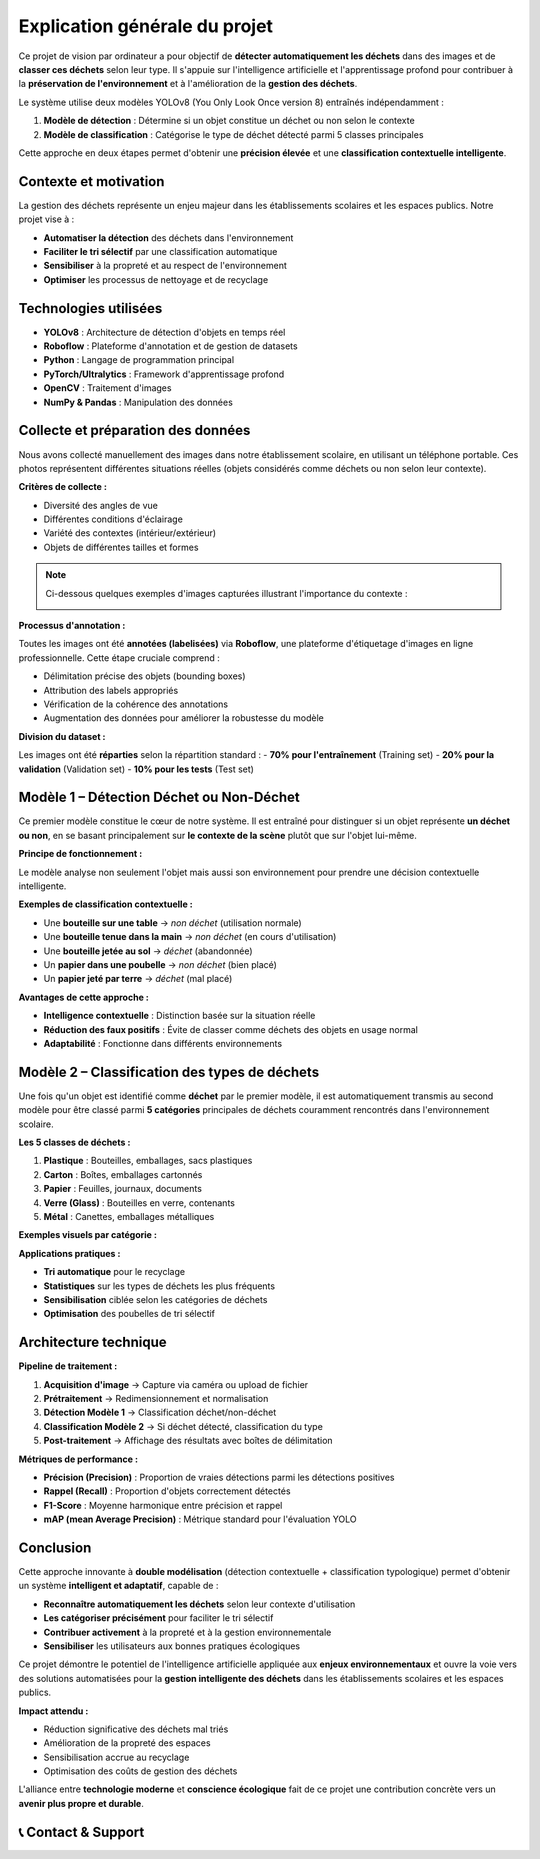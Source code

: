 Explication générale du projet
==============================

Ce projet de vision par ordinateur a pour objectif de **détecter automatiquement les déchets** dans des images et de **classer ces déchets** selon leur type. Il s'appuie sur l'intelligence artificielle et l'apprentissage profond pour contribuer à la **préservation de l'environnement** et à l'amélioration de la **gestion des déchets**.

Le système utilise deux modèles YOLOv8 (You Only Look Once version 8) entraînés indépendamment :

1. **Modèle de détection** : Détermine si un objet constitue un déchet ou non selon le contexte
2. **Modèle de classification** : Catégorise le type de déchet détecté parmi 5 classes principales

Cette approche en deux étapes permet d'obtenir une **précision élevée** et une **classification contextuelle intelligente**.

Contexte et motivation
----------------------

La gestion des déchets représente un enjeu majeur dans les établissements scolaires et les espaces publics. Notre projet vise à :

- **Automatiser la détection** des déchets dans l'environnement
- **Faciliter le tri sélectif** par une classification automatique
- **Sensibiliser** à la propreté et au respect de l'environnement
- **Optimiser** les processus de nettoyage et de recyclage

Technologies utilisées
----------------------

- **YOLOv8** : Architecture de détection d'objets en temps réel
- **Roboflow** : Plateforme d'annotation et de gestion de datasets
- **Python** : Langage de programmation principal
- **PyTorch/Ultralytics** : Framework d'apprentissage profond
- **OpenCV** : Traitement d'images
- **NumPy & Pandas** : Manipulation des données

Collecte et préparation des données
-----------------------------------

Nous avons collecté manuellement des images dans notre établissement scolaire, en utilisant un téléphone portable. Ces photos représentent différentes situations réelles (objets considérés comme déchets ou non selon leur contexte).

**Critères de collecte :**

- Diversité des angles de vue
- Différentes conditions d'éclairage
- Variété des contextes (intérieur/extérieur)
- Objets de différentes tailles et formes

.. note::
   Ci-dessous quelques exemples d'images capturées illustrant l'importance du contexte :

   .. image:: photo_table_bouteille.jpg.png
      :alt: Bouteille sur une table - non déchet
      :width: 300px

   .. image:: photo_main_bouteille.jpg.png
      :alt: Bouteille dans la main - non déchet
      :width: 300px

   .. image:: photo_sol_bouteille.jpg.png
      :alt: Bouteille au sol - déchet
      :width: 300px

**Processus d'annotation :**

Toutes les images ont été **annotées (labelisées)** via **Roboflow**, une plateforme d'étiquetage d'images en ligne professionnelle. Cette étape cruciale comprend :

- Délimitation précise des objets (bounding boxes)
- Attribution des labels appropriés
- Vérification de la cohérence des annotations
- Augmentation des données pour améliorer la robustesse du modèle

.. image:: roboflow_capture.png.png
   :alt: Interface Roboflow pour l'annotation des images
   :width: 600px

**Division du dataset :**

Les images ont été **réparties** selon la répartition standard :
- **70% pour l'entraînement** (Training set)
- **20% pour la validation** (Validation set)  
- **10% pour les tests** (Test set)

Modèle 1 – Détection Déchet ou Non-Déchet
------------------------------------------

Ce premier modèle constitue le cœur de notre système. Il est entraîné pour distinguer si un objet représente **un déchet ou non**, en se basant principalement sur **le contexte de la scène** plutôt que sur l'objet lui-même.

**Principe de fonctionnement :**

Le modèle analyse non seulement l'objet mais aussi son environnement pour prendre une décision contextuelle intelligente.

**Exemples de classification contextuelle :**

- Une **bouteille sur une table** → *non déchet* (utilisation normale)
- Une **bouteille tenue dans la main** → *non déchet* (en cours d'utilisation)
- Une **bouteille jetée au sol** → *déchet* (abandonnée)
- Un **papier dans une poubelle** → *non déchet* (bien placé)
- Un **papier jeté par terre** → *déchet* (mal placé)

.. image:: photo_table_bouteille.jpg.png
   :alt: Bouteille sur table - Contexte d'utilisation normale
   :width: 250px

.. image:: photo_main_bouteille.jpg.png
   :alt: Bouteille dans la main - En cours d'utilisation
   :width: 250px

.. image:: photo_sol_bouteille.jpg.png
   :alt: Bouteille jetée au sol - Déchet abandonné
   :width: 250px

**Avantages de cette approche :**

- **Intelligence contextuelle** : Distinction basée sur la situation réelle
- **Réduction des faux positifs** : Évite de classer comme déchets des objets en usage normal
- **Adaptabilité** : Fonctionne dans différents environnements

Modèle 2 – Classification des types de déchets
----------------------------------------------

Une fois qu'un objet est identifié comme **déchet** par le premier modèle, il est automatiquement transmis au second modèle pour être classé parmi **5 catégories** principales de déchets couramment rencontrés dans l'environnement scolaire.

**Les 5 classes de déchets :**

1. **Plastique** : Bouteilles, emballages, sacs plastiques
2. **Carton** : Boîtes, emballages cartonnés
3. **Papier** : Feuilles, journaux, documents
4. **Verre (Glass)** : Bouteilles en verre, contenants
5. **Métal** : Canettes, emballages métalliques

**Exemples visuels par catégorie :**

.. image:: plastique_exemple.png
   :alt: Exemple de déchet plastique
   :width: 200px

.. image:: carton_exemple.png
   :alt: Exemple de déchet carton
   :width: 200px

.. image:: papier_exemple.png
   :alt: Exemple de déchet papier
   :width: 200px

.. image:: glass_exemple.png
   :alt: Exemple de déchet verre
   :width: 200px

.. image:: metal_exemple.png
   :alt: Exemple de déchet métal
   :width: 200px

**Applications pratiques :**

- **Tri automatique** pour le recyclage
- **Statistiques** sur les types de déchets les plus fréquents
- **Sensibilisation** ciblée selon les catégories de déchets
- **Optimisation** des poubelles de tri sélectif

Architecture technique
----------------------

**Pipeline de traitement :**

1. **Acquisition d'image** → Capture via caméra ou upload de fichier
2. **Prétraitement** → Redimensionnement et normalisation
3. **Détection Modèle 1** → Classification déchet/non-déchet
4. **Classification Modèle 2** → Si déchet détecté, classification du type
5. **Post-traitement** → Affichage des résultats avec boîtes de délimitation

**Métriques de performance :**

- **Précision (Precision)** : Proportion de vraies détections parmi les détections positives
- **Rappel (Recall)** : Proportion d'objets correctement détectés
- **F1-Score** : Moyenne harmonique entre précision et rappel
- **mAP (mean Average Precision)** : Métrique standard pour l'évaluation YOLO

Conclusion
----------

Cette approche innovante à **double modélisation** (détection contextuelle + classification typologique) permet d'obtenir un système **intelligent et adaptatif**, capable de :

- **Reconnaître automatiquement les déchets** selon leur contexte d'utilisation
- **Les catégoriser précisément** pour faciliter le tri sélectif
- **Contribuer activement** à la propreté et à la gestion environnementale
- **Sensibiliser** les utilisateurs aux bonnes pratiques écologiques

Ce projet démontre le potentiel de l'intelligence artificielle appliquée aux **enjeux environnementaux** et ouvre la voie vers des solutions automatisées pour la **gestion intelligente des déchets** dans les établissements scolaires et les espaces publics.

**Impact attendu :**

- Réduction significative des déchets mal triés
- Amélioration de la propreté des espaces
- Sensibilisation accrue au recyclage
- Optimisation des coûts de gestion des déchets

L'alliance entre **technologie moderne** et **conscience écologique** fait de ce projet une contribution concrète vers un **avenir plus propre et durable**.

📞 Contact & Support
----------------------

.. raw:: html

   <div style="background-color: #28a745; padding: 20px; border-radius: 10px; margin: 20px 0; box-shadow: 0 4px 8px rgba(0,0,0,0.1); text-align: center;">
      <div style="color: white; font-family: 'Arial', sans-serif;">
         <h3 style="margin: 0 0 15px 0; font-size: 1.4em; font-weight: bold;">
            Développé par Youssef ES-SAAIDI & Zakariae ZEMMAHI & Mohamed HAJJI
         </h3>
         <div style="display: flex; justify-content: center; gap: 30px; flex-wrap: wrap; margin-top: 15px;">
            <div style="display: flex; align-items: center; gap: 8px;">
               <span style="font-size: 1.2em;">🐙</span>
               <a href="https://github.com/YoussefAIDT" target="_blank" style="color: #ffffff; text-decoration: none; font-weight: 500; padding: 5px 10px; background-color: rgba(255,255,255,0.2); border-radius: 5px; transition: all 0.3s ease;">
                  YoussefAIDT GitHub
               </a>
            </div>
            <div style="display: flex; align-items: center; gap: 8px;">
               <span style="font-size: 1.2em;">🐙</span>
               <a href="https://github.com/zakariazemmahi" target="_blank" style="color: #ffffff; text-decoration: none; font-weight: 500; padding: 5px 10px; background-color: rgba(255,255,255,0.2); border-radius: 5px; transition: all 0.3s ease;">
                  zakariazemmahi GitHub
               </a>
            </div>
            <div style="display: flex; align-items: center; gap: 8px;">
               <span style="font-size: 1.2em;">🐙</span>
               <a href="https://github.com/mohamedhajji11" target="_blank" style="color: #ffffff; text-decoration: none; font-weight: 500; padding: 5px 10px; background-color: rgba(255,255,255,0.2); border-radius: 5px; transition: all 0.3s ease;">
                  mohamedhajji11 GitHub
               </a>
            </div>
         </div>
      </div>
   </div>

.. raw:: html

   <style>
   div a:hover {
      background-color: rgba(255,255,255,0.3) !important;
      transform: translateY(-2px);
   }
   </style>


